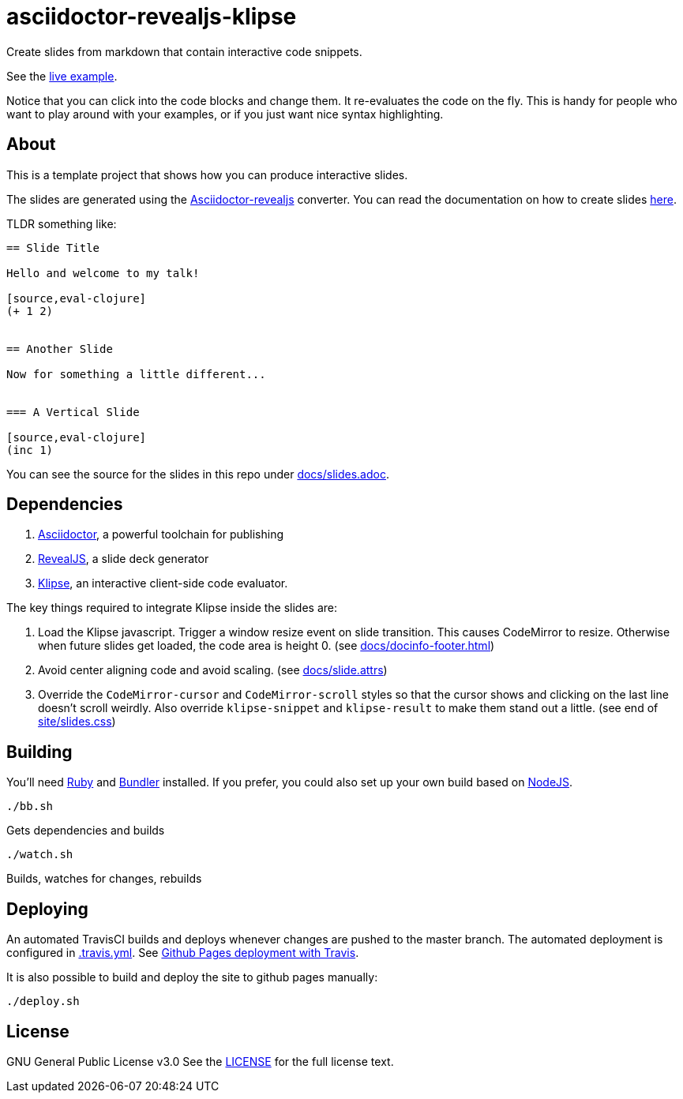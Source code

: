 = asciidoctor-revealjs-klipse

Create slides from markdown that contain interactive code snippets.

See the link:slides.html[live example].

Notice that you can click into the code blocks and change them.
It re-evaluates the code on the fly.
This is handy for people who want to play around with your examples,
or if you just want nice syntax highlighting.


== About

This is a template project that shows how you can produce interactive slides.

The slides are generated using the
https://asciidoctor.org/docs/asciidoctor-revealjs[Asciidoctor-revealjs]
converter.
You can read the documentation on how to create slides
https://asciidoctor.org/docs/asciidoctor-revealjs/#syntax-examples[here].

TLDR something like:

----
== Slide Title

Hello and welcome to my talk!

[source,eval-clojure]
(+ 1 2)


== Another Slide

Now for something a little different...


=== A Vertical Slide

[source,eval-clojure]
(inc 1)

----

You can see the source for the slides in this repo under
link:docs/slides.adoc[docs/slides.adoc].


== Dependencies

1. https://asciidoctor.org/[Asciidoctor], a powerful toolchain for publishing
2. https://revealjs.com/[RevealJS], a slide deck generator
3. https://github.com/viebel/klipse[Klipse], an interactive client-side code evaluator.  

The key things required to integrate Klipse inside the slides are:

1. Load the Klipse javascript.
   Trigger a window resize event on slide transition.
   This causes CodeMirror to resize.
   Otherwise when future slides get loaded, the code area is height 0.
   (see link:docs/docinfo-footer.html[docs/docinfo-footer.html])
2. Avoid center aligning code and avoid scaling.
   (see link:docs/slide.attrs[docs/slide.attrs])
3. Override the `CodeMirror-cursor` and `CodeMirror-scroll` styles
   so that the cursor shows and clicking on the last line doesn't scroll weirdly.
   Also override `klipse-snippet` and `klipse-result` to make them stand out a little.
   (see end of link:site/slides.css[site/slides.css])


== Building

You'll need https://www.ruby-lang.org/en/documentation/installation/[Ruby]
and https://bundler.io[Bundler] installed.
If you prefer, you could also set up your own build based on
https://asciidoctor.org/docs/asciidoctor-revealjs/#node-javascript-setup[NodeJS].

    ./bb.sh

Gets dependencies and builds

    ./watch.sh

Builds, watches for changes, rebuilds


== Deploying

An automated TravisCI builds and deploys whenever changes are pushed to the master branch.
The automated deployment is configured in link:.travis.yml[.travis.yml].
See https://docs.travis-ci.com/user/deployment/pages/[Github Pages deployment with Travis].

It is also possible to build and deploy the site to github pages manually:

    ./deploy.sh


== License

GNU General Public License v3.0
See the link:LICENSE[LICENSE] for the full license text.

